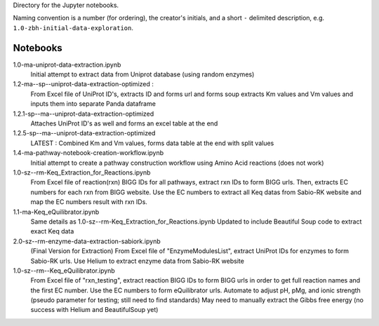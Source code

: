 Directory for the Jupyter notebooks.

Naming convention is a number (for ordering), the creator's initials, and a short ``-`` delimited description, e.g. ``1.0-zbh-initial-data-exploration``.

Notebooks
-----------------------


1.0-ma-uniprot-data-extraction.ipynb
  Initial attempt to extract data from Uniprot database (using random enzymes)
1.2-ma--sp--uniprot-data-extraction-optimized :
  From Excel file of UniProt ID's, extracts ID and forms url and forms soup
  extracts Km values and Vm values and inputs them into separate Panda dataframe
1.2.1-sp--ma--uniprot-data-extraction-optimized
  Attaches UniProt ID's as well and forms an excel table at the end
1.2.5-sp--ma--uniprot-data-extraction-optimized
  LATEST : Combined Km and Vm values, forms data table at the end with split values
1.4-ma-pathway-notebook-creation-workflow.ipynb
  Initial attempt to create a pathway construction workflow using Amino Acid reactions (does not work) 
1.0-sz--rm-Keq_Extraction_for_Reactions.ipynb
  From Excel file of reaction(rxn) BIGG IDs for all pathways, extract rxn IDs to form BIGG urls.
  Then, extracts EC numbers for each rxn from BIGG website.
  Use the EC numbers to extract all Keq datas from Sabio-RK website and map the EC numbers result with rxn IDs.
1.1-ma-Keq_eQuilibrator.ipynb
  Same details as 1.0-sz--rm-Keq_Extraction_for_Reactions.ipynb
  Updated to include Beautiful Soup code to extract exact Keq data 
2.0-sz--rm-enzyme-data-extraction-sabiork.ipynb
  (Final Version for Extraction)
  From Excel file of "EnzymeModulesList", extract UniProt IDs for enzymes to form Sabio-RK urls.
  Use Helium to extract enzyme data from Sabio-RK website
1.0-sz--rm--Keq_eQuilibrator.ipynb
  From Excel file of "rxn_testing", extract reaction BIGG IDs to form BIGG urls in order to get full reaction names and the first EC number.
  Use the EC numbers to form eQuilibrator urls. Automate to adjust pH, pMg, and ionic strength (pseudo parameter for testing; still need to find standards)
  May need to manually extract the Gibbs free energy (no success with Helium and BeautifulSoup yet)
 
  
